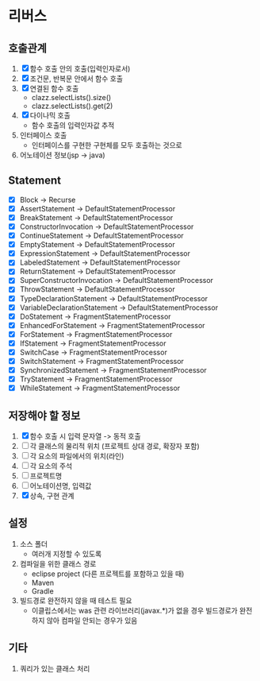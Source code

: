 * 리버스
** 호출관계
1. [X] 함수 호출 안의 호출(입력인자로서)
2. [X] 조건문, 반복문 안에서 함수 호출
3. [X] 연결된 함수 호출
   - clazz.selectLists().size()
   - clazz.selectLists().get(2)
4. [X] 다이나믹 호출
   - 함수 호출의 입력인자값 추적
5. 인터페이스 호출
   - 인터페이스를 구현한 구현체를 모두 호출하는 것으로
6. 어노테이션 정보(jsp -> java)
** Statement
  - [X] Block                         -> Recurse
  - [X] AssertStatement               -> DefaultStatementProcessor
  - [X] BreakStatement                -> DefaultStatementProcessor
  - [X] ConstructorInvocation         -> DefaultStatementProcessor
  - [X] ContinueStatement             -> DefaultStatementProcessor
  - [X] EmptyStatement                -> DefaultStatementProcessor
  - [X] ExpressionStatement           -> DefaultStatementProcessor
  - [X] LabeledStatement              -> DefaultStatementProcessor
  - [X] ReturnStatement               -> DefaultStatementProcessor
  - [X] SuperConstructorInvocation    -> DefaultStatementProcessor
  - [X] ThrowStatement                -> DefaultStatementProcessor
  - [X] TypeDeclarationStatement      -> DefaultStatementProcessor
  - [X] VariableDeclarationStatement  -> DefaultStatementProcessor
  - [X] DoStatement                   -> FragmentStatementProcessor
  - [X] EnhancedForStatement          -> FragmentStatementProcessor
  - [X] ForStatement                  -> FragmentStatementProcessor
  - [X] IfStatement                   -> FragmentStatementProcessor
  - [X] SwitchCase                    -> FragmentStatementProcessor
  - [X] SwitchStatement               -> FragmentStatementProcessor
  - [X] SynchronizedStatement         -> FragmentStatementProcessor
  - [X] TryStatement                  -> FragmentStatementProcessor
  - [X] WhileStatement                -> FragmentStatementProcessor
** 저장해야 할 정보
1. [X] 함수 호출 시 입력 문자열 -> 동적 호출
2. [ ] 각 클래스의 물리적 위치 (프로젝트 상대 경로, 확장자 포함)
3. [ ] 각 요소의 파일에서의 위치(라인)
4. [ ] 각 요소의 주석
5. [ ] 프로젝트명
6. [ ] 어노테이션명, 입력값
7. [X] 상속, 구현 관계
** 설정
1. 소스 폴더
   - 여러개 지정할 수 있도록
2. 컴파일을 위한 클래스 경로
   - eclipse project (다른 프로젝트를 포함하고 있을 때)
   - Maven
   - Gradle
3. 빌드경로 완전하지 않을 때 테스트 필요
   - 이클립스에서는 was 관련 라이브러리(javax.*)가 없을 경우 빌드경로가 완전하지 않아 컴파일 안되는 경우가 있음
** 기타
1. 쿼리가 있는 클래스 처리
